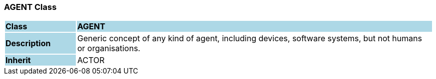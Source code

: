 === AGENT Class

[cols="^1,2,3"]
|===
|*Class*
{set:cellbgcolor:lightblue}
2+^|*AGENT*

|*Description*
{set:cellbgcolor:lightblue}
2+|Generic concept of any kind of agent, including devices, software systems, but not humans or organisations.
{set:cellbgcolor!}

|*Inherit*
{set:cellbgcolor:lightblue}
2+|ACTOR
{set:cellbgcolor!}

|===
